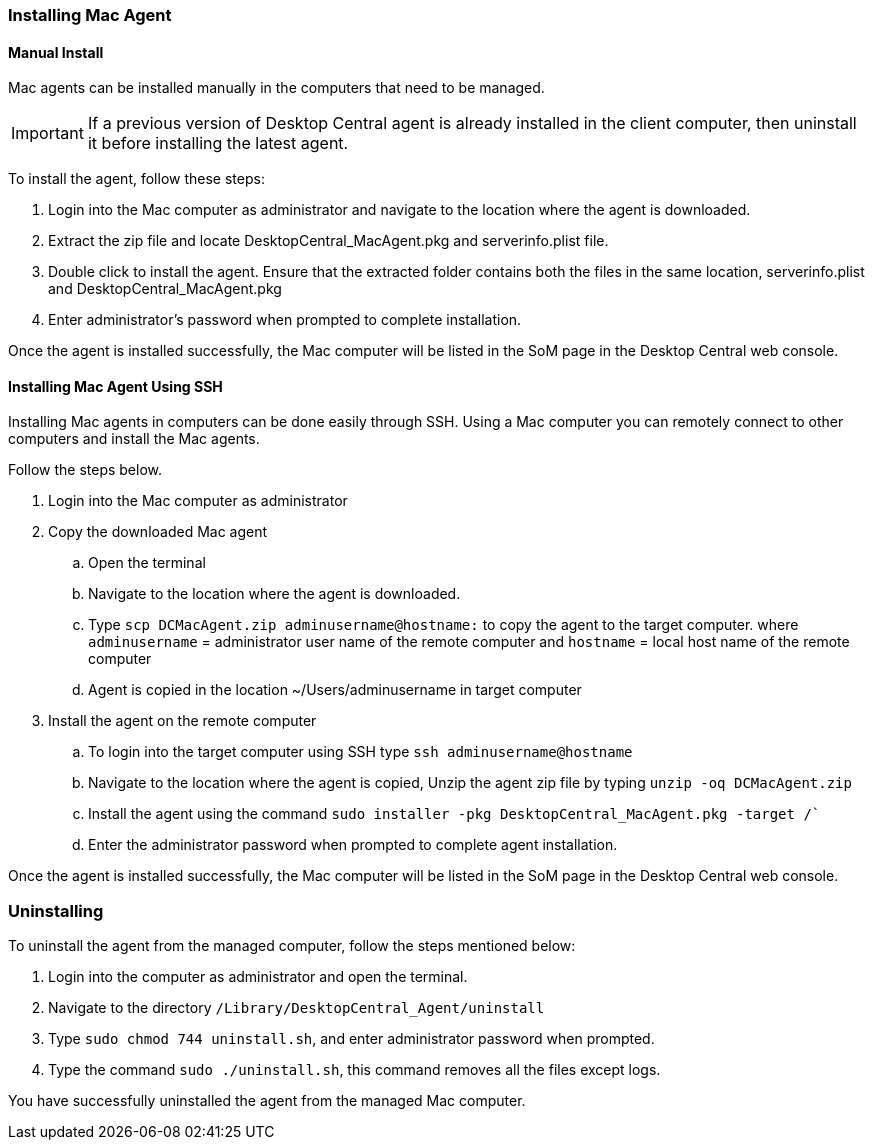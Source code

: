 ### Installing Mac Agent

#### Manual Install

Mac agents can be installed manually in the computers that need to be managed.

IMPORTANT: If a previous version of  Desktop Central agent is already installed in the client computer, then uninstall it before installing the latest agent.

To install the agent, follow these steps:

. Login into the Mac computer as administrator and navigate to the location where the agent is downloaded.
. Extract the zip file and  locate DesktopCentral_MacAgent.pkg and serverinfo.plist file.
. Double click to install the agent. Ensure that the extracted folder contains both the files in the same location, serverinfo.plist and DesktopCentral_MacAgent.pkg
. Enter administrator's password when prompted to complete installation.

Once the agent is installed successfully, the Mac computer will be listed in the SoM page in the Desktop Central web console.

#### Installing Mac Agent Using SSH

Installing Mac agents in computers can be done easily through SSH. Using a Mac computer you can remotely connect to other computers and install the Mac agents.

Follow the steps below.

. Login into the Mac computer as administrator
. Copy the downloaded Mac agent
.. Open the terminal
.. Navigate to the location where the agent is downloaded.
.. Type `scp DCMacAgent.zip adminusername@hostname:` to copy the agent to the target computer.
where `adminusername` = administrator user name of the remote computer and `hostname` = local host name of the remote computer
.. Agent is copied in the location ~/Users/adminusername in target computer
. Install the agent on the remote computer

.. To login into the target computer using SSH type `ssh adminusername@hostname`
.. Navigate to the location where the agent is copied, Unzip the agent zip file by typing `unzip -oq DCMacAgent.zip`
.. Install the agent using the command `sudo installer  -pkg  DesktopCentral_MacAgent.pkg  -target  /``
.. Enter the administrator password when prompted to complete agent installation.

Once the agent is installed successfully, the Mac computer will be listed in the SoM page in the Desktop Central web console.

### Uninstalling

To uninstall the agent from the managed computer, follow the steps mentioned below:

. Login into the computer as administrator and open the terminal.
. Navigate to the directory `/Library/DesktopCentral_Agent/uninstall`
. Type `sudo chmod 744 uninstall.sh`, and enter administrator password when prompted.
. Type the command `sudo ./uninstall.sh`, this command removes all the files except logs.

You have successfully uninstalled the agent from the managed Mac computer.
